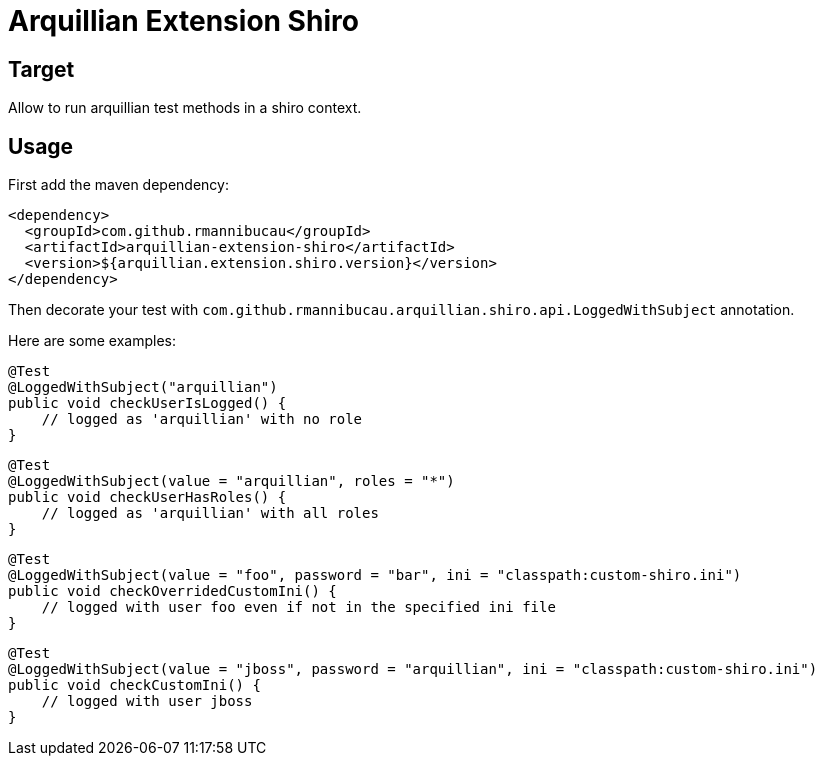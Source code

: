 = Arquillian Extension Shiro
:awestruct-layout: base
:sources: https://github.com/rmannibucau/arquillian-extension-shiro
:issues: https://github.com/rmannibucau/arquillian-extension-shiro/issues
:org: https://github.com/rmannibucau
:contributors: https://github.com/rmannibucau/arquillian-extension-shiro/graphs/contributors
:idprefix:
:idseparator: -

== Target

Allow to run arquillian test methods in a shiro context.

== Usage

First add the maven dependency:

    <dependency>
      <groupId>com.github.rmannibucau</groupId>
      <artifactId>arquillian-extension-shiro</artifactId>
      <version>${arquillian.extension.shiro.version}</version>
    </dependency>


Then decorate your test with `com.github.rmannibucau.arquillian.shiro.api.LoggedWithSubject` annotation.

Here are some examples:

    @Test
    @LoggedWithSubject("arquillian")
    public void checkUserIsLogged() {
        // logged as 'arquillian' with no role
    }

    @Test
    @LoggedWithSubject(value = "arquillian", roles = "*")
    public void checkUserHasRoles() {
        // logged as 'arquillian' with all roles
    }

    @Test
    @LoggedWithSubject(value = "foo", password = "bar", ini = "classpath:custom-shiro.ini")
    public void checkOverridedCustomIni() {
        // logged with user foo even if not in the specified ini file
    }

    @Test
    @LoggedWithSubject(value = "jboss", password = "arquillian", ini = "classpath:custom-shiro.ini")
    public void checkCustomIni() {
        // logged with user jboss
    }